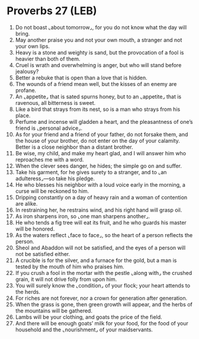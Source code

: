 * Proverbs 27 (LEB)
:PROPERTIES:
:ID: LEB/20-PRO27
:END:

1. Do not boast ⌞about tomorrow⌟, for you do not know what the day will bring.
2. May another praise you and not your own mouth, a stranger and not your own lips.
3. Heavy is a stone and weighty is sand, but the provocation of a fool is heavier than both of them.
4. Cruel is wrath and overwhelming is anger, but who will stand before jealousy?
5. Better a rebuke that is open than a love that is hidden.
6. The wounds of a friend mean well, but the kisses of an enemy are profane.
7. An ⌞appetite⌟ that is sated spurns honey, but to an ⌞appetite⌟ that is ravenous, all bitterness is sweet.
8. Like a bird that strays from its nest, so is a man who strays from his place.
9. Perfume and incense will gladden a heart, and the pleasantness of one’s friend is ⌞personal advice⌟.
10. As for your friend and a friend of your father, do not forsake them, and the house of your brother, do not enter on the day of your calamity. Better is a close neighbor than a distant brother.
11. Be wise, my child, and make my heart glad, and I will answer him who reproaches me with a word.
12. When the clever sees danger, he hides; the simple go on and suffer.
13. Take his garment, for he gives surety to a stranger, and to ⌞an adulteress⌟—so take his pledge.
14. He who blesses his neighbor with a loud voice early in the morning, a curse will be reckoned to him.
15. Dripping constantly on a day of heavy rain and a woman of contention are alike.
16. In restraining her, he restrains wind, and his right hand will grasp oil.
17. As iron sharpens iron, so ⌞one man sharpens another⌟.
18. He who tends a fig tree will eat its fruit, and he who guards his master will be honored.
19. As the waters reflect ⌞face to face⌟, so the heart of a person reflects the person.
20. Sheol and Abaddon will not be satisfied, and the eyes of a person will not be satisfied either.
21. A crucible is for the silver, and a furnace for the gold, but a man is tested by the mouth of him who praises him.
22. If you crush a fool in the mortar with the pestle ⌞along with⌟ the crushed grain, it will not drive folly from upon him.
23. You will surely know the ⌞condition⌟ of your flock; your heart attends to the herds.
24. For riches are not forever, nor a crown for generation after generation.
25. When the grass is gone, then green growth will appear, and the herbs of the mountains will be gathered.
26. Lambs will be your clothing, and goats the price of the field.
27. And there will be enough goats’ milk for your food, for the food of your household and the ⌞nourishment⌟ of your maidservants.
